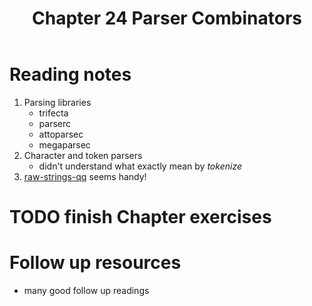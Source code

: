 #+TITLE: Chapter 24 Parser Combinators

* Reading notes
1. Parsing libraries
   - trifecta
   - parserc
   - attoparsec
   - megaparsec
2. Character and token parsers
   - didn't understand what exactly mean by /tokenize/
3. [[https://hackage.haskell.org/package/raw-strings-qq][raw-strings-qq]] seems handy!

* TODO finish Chapter exercises

* Follow up resources
- many good follow up readings
